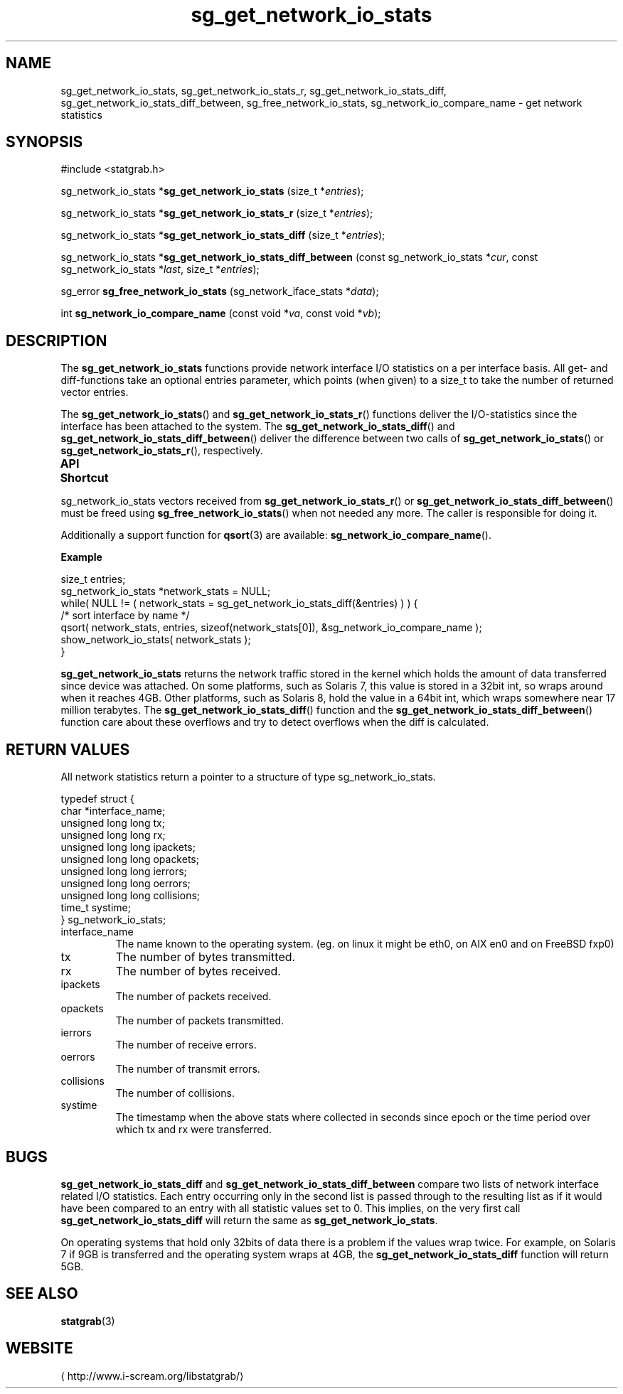 .\" t
.\" -*- coding: us-ascii -*-
.if \n(.g .ds T< \\FC
.if \n(.g .ds T> \\F[\n[.fam]]
.de URL
\\$2 \(la\\$1\(ra\\$3
..
.if \n(.g .mso www.tmac
.TH sg_get_network_io_stats 3 2013-06-07 i-scream ""
.SH NAME
sg_get_network_io_stats, sg_get_network_io_stats_r, sg_get_network_io_stats_diff, sg_get_network_io_stats_diff_between, sg_free_network_io_stats, sg_network_io_compare_name \- get network statistics
.SH SYNOPSIS
'nh
.nf
\*(T<#include <statgrab.h>\*(T>
.fi
.sp 1
.PP
.fi
.ad l
\*(T<sg_network_io_stats *\fBsg_get_network_io_stats\fR\*(T> \kx
.if (\nx>(\n(.l/2)) .nr x (\n(.l/5)
'in \n(.iu+\nxu
\*(T<(size_t *\fIentries\fR);\*(T>
'in \n(.iu-\nxu
.ad b
.PP
.fi
.ad l
\*(T<sg_network_io_stats *\fBsg_get_network_io_stats_r\fR\*(T> \kx
.if (\nx>(\n(.l/2)) .nr x (\n(.l/5)
'in \n(.iu+\nxu
\*(T<(size_t *\fIentries\fR);\*(T>
'in \n(.iu-\nxu
.ad b
.PP
.fi
.ad l
\*(T<sg_network_io_stats *\fBsg_get_network_io_stats_diff\fR\*(T> \kx
.if (\nx>(\n(.l/2)) .nr x (\n(.l/5)
'in \n(.iu+\nxu
\*(T<(size_t *\fIentries\fR);\*(T>
'in \n(.iu-\nxu
.ad b
.PP
.fi
.ad l
\*(T<sg_network_io_stats *\fBsg_get_network_io_stats_diff_between\fR\*(T> \kx
.if (\nx>(\n(.l/2)) .nr x (\n(.l/5)
'in \n(.iu+\nxu
\*(T<(const sg_network_io_stats *\fIcur\fR, const sg_network_io_stats *\fIlast\fR, size_t *\fIentries\fR);\*(T>
'in \n(.iu-\nxu
.ad b
.PP
.fi
.ad l
\*(T<sg_error \fBsg_free_network_io_stats\fR\*(T> \kx
.if (\nx>(\n(.l/2)) .nr x (\n(.l/5)
'in \n(.iu+\nxu
\*(T<(sg_network_iface_stats *\fIdata\fR);\*(T>
'in \n(.iu-\nxu
.ad b
.PP
.fi
.ad l
\*(T<int \fBsg_network_io_compare_name\fR\*(T> \kx
.if (\nx>(\n(.l/2)) .nr x (\n(.l/5)
'in \n(.iu+\nxu
\*(T<(const void *\fIva\fR, const void *\fIvb\fR);\*(T>
'in \n(.iu-\nxu
.ad b
'hy
.SH DESCRIPTION
The \*(T<\fBsg_get_network_io_stats\fR\*(T> functions provide
network interface I/O statistics on a per interface basis. All get-
and diff-functions take an optional \*(T<entries\*(T>
parameter, which points (when given) to a size_t to take the number
of returned vector entries.
.PP
The \*(T<\fBsg_get_network_io_stats\fR\*(T>() and
\*(T<\fBsg_get_network_io_stats_r\fR\*(T>() functions deliver the
I/O-statistics since the interface has been attached to the system.
The \*(T<\fBsg_get_network_io_stats_diff\fR\*(T>() and
\*(T<\fBsg_get_network_io_stats_diff_between\fR\*(T>() deliver the
difference between two calls of
\*(T<\fBsg_get_network_io_stats\fR\*(T>() or
\*(T<\fBsg_get_network_io_stats_r\fR\*(T>(), respectively.
.PP
\fBAPI Shortcut\fR
.TS
allbox ;
l | l | l.
T{
function
T}	T{
returns
T}	T{
data owner
T}
.T&
l | l | l.
T{
sg_get_network_io_stats
T}	T{
sg_network_io_stats *
T}	T{
libstatgrab (thread local)
T}
T{
sg_get_network_io_stats_r
T}	T{
sg_network_io_stats *
T}	T{
caller
T}
T{
sg_get_network_io_stats_diff
T}	T{
sg_network_io_stats *
T}	T{
libstatgrab (thread local)
T}
T{
sg_get_network_io_stats_diff_between
T}	T{
sg_network_io_stats *
T}	T{
caller
T}
.TE
.PP
\*(T<sg_network_io_stats\*(T> vectors received from
\*(T<\fBsg_get_network_io_stats_r\fR\*(T>() or
\*(T<\fBsg_get_network_io_stats_diff_between\fR\*(T>() must be
freed using \*(T<\fBsg_free_network_io_stats\fR\*(T>() when
not needed any more. The caller is responsible for doing it.
.PP
Additionally a support function for \*(T<\fBqsort\fR\*(T>(3)
are available: \*(T<\fBsg_network_io_compare_name\fR\*(T>().

\fBExample\fR
.PP
.nf
\*(T<
size_t entries;
sg_network_io_stats *network_stats = NULL;
while( NULL != ( network_stats = sg_get_network_io_stats_diff(&entries) ) ) {
    /* sort interface by name */
    qsort( network_stats, entries, sizeof(network_stats[0]), &sg_network_io_compare_name );
    show_network_io_stats( network_stats );
}
        \*(T>
.fi
.PP
\*(T<\fBsg_get_network_io_stats\fR\*(T> returns the network
traffic stored in the kernel which holds the amount of data
transferred since device was attached. On some platforms, such as
Solaris 7, this value is stored in a 32bit int, so wraps around when it
reaches 4GB. Other platforms, such as Solaris 8, hold the value
in a 64bit int, which wraps somewhere near 17 million terabytes.
The \*(T<\fBsg_get_network_io_stats_diff\fR\*(T>() function and
the \*(T<\fBsg_get_network_io_stats_diff_between\fR\*(T>()
function care about these overflows and try to detect overflows
when the diff is calculated.
.SH "RETURN VALUES"
All network statistics return a pointer to a structure of type
\*(T<sg_network_io_stats\*(T>.
.PP
.nf
\*(T<
typedef struct {
        char *interface_name;
        unsigned long long tx;
        unsigned long long rx;
        unsigned long long ipackets;
        unsigned long long opackets;
        unsigned long long ierrors;
        unsigned long long oerrors;
        unsigned long long collisions;
        time_t systime;
} sg_network_io_stats;
    \*(T>
.fi
.TP 
\*(T<interface_name\*(T> 
The name known to the operating system.
(eg. on linux it might be eth0, on AIX en0 and on FreeBSD fxp0)
.TP 
\*(T<tx\*(T> 
The number of bytes transmitted.
.TP 
\*(T<rx\*(T> 
The number of bytes received.
.TP 
\*(T<ipackets\*(T> 
The number of packets received.
.TP 
\*(T<opackets\*(T> 
The number of packets transmitted.
.TP 
\*(T<ierrors\*(T> 
The number of receive errors.
.TP 
\*(T<oerrors\*(T> 
The number of transmit errors.
.TP 
\*(T<collisions\*(T> 
The number of collisions.
.TP 
\*(T<systime\*(T> 
The timestamp when the above stats where collected in seconds
since epoch or the time period over which \*(T<tx\*(T>
and \*(T<rx\*(T> were transferred.
.SH BUGS
\*(T<\fBsg_get_network_io_stats_diff\fR\*(T> and
\*(T<\fBsg_get_network_io_stats_diff_between\fR\*(T> compare two
lists of network interface related I/O statistics. Each entry occurring
only in the second list is passed through to the resulting list as if
it would have been compared to an entry with all statistic values
set to 0. This implies, on the very first call
\*(T<\fBsg_get_network_io_stats_diff\fR\*(T> will return the same
as \*(T<\fBsg_get_network_io_stats\fR\*(T>.
.PP
On operating systems that hold only 32bits of data there is a
problem if the values wrap twice. For example, on Solaris 7 if
9GB is transferred and the operating system wraps at 4GB, the
\*(T<\fBsg_get_network_io_stats_diff\fR\*(T> function will return
5GB.
.SH "SEE ALSO"
\fBstatgrab\fR(3)
.SH WEBSITE
\(lahttp://www.i-scream.org/libstatgrab/\(ra
